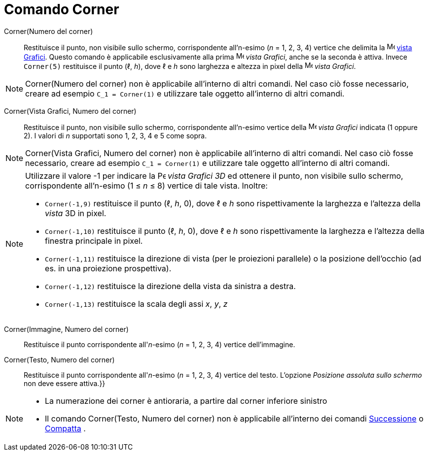 = Comando Corner
:page-en: commands/Corner
ifdef::env-github[:imagesdir: /it/modules/ROOT/assets/images]

Corner(Numero del corner)::
  Restituisce il punto, non visibile sullo schermo, corrispondente all'n-esimo (_n_ = 1, 2, 3, 4) vertice che delimita la
  image:16px-Menu_view_graphics.svg.png[Menu view graphics.svg,width=16,height=16] xref:/Vista_Grafici.adoc[vista
  Grafici]. Questo comando è applicabile esclusivamente alla prima image:16px-Menu_view_graphics.svg.png[Menu view
  graphics.svg,width=16,height=16] _vista Grafici_, anche se la seconda è attiva. Invece `++Corner(5)++` restituisce il
  punto (ℓ, _h_), dove ℓ e _h_ sono larghezza e altezza in pixel della image:16px-Menu_view_graphics.svg.png[Menu view
  graphics.svg,width=16,height=16] _vista Grafici_.

[NOTE]
====

Corner(Numero del corner) non è applicabile all'interno di altri comandi. Nel caso ciò fosse necessario, creare ad
esempio `++C_1 = Corner(1)++` e utilizzare tale oggetto all'interno di altri comandi.

====

Corner(Vista Grafici, Numero del corner)::
  Restituisce il punto, non visibile sullo schermo, corrispondente all'n-esimo vertice della
  image:16px-Menu_view_graphics.svg.png[Menu view graphics.svg,width=16,height=16] _vista Grafici_ indicata (1 oppure
  2). I valori di _n_ supportati sono 1, 2, 3, 4 e 5 come sopra.

[NOTE]
====

Corner(Vista Grafici, Numero del corner) non è applicabile all'interno di altri comandi. Nel caso ciò fosse necessario,
creare ad esempio `++C_1 = Corner(1)++` e utilizzare tale oggetto all'interno di altri comandi.

====

[NOTE]
====

Utilizzare il valore -1 per indicare la image:16px-Perspectives_algebra_3Dgraphics.svg.png[Perspectives algebra
3Dgraphics.svg,width=16,height=16] _vista Grafici 3D_ ed ottenere il punto, non visibile sullo schermo, corrispondente
all'n-esimo (1 ≤ _n_ ≤ 8) vertice di tale vista. Inoltre:

* `++Corner(-1,9)++` restituisce il punto (ℓ, _h_, 0), dove ℓ e _h_ sono rispettivamente la larghezza e l'altezza della
_vista_ 3D in pixel.
* `++Corner(-1,10)++` restituisce il punto (ℓ, _h_, 0), dove ℓ e _h_ sono rispettivamente la larghezza e l'altezza della
finestra principale in pixel.
* `++Corner(-1,11)++` restituisce la direzione di vista (per le proiezioni parallele) o la posizione dell'occhio (ad es.
in una proiezione prospettiva).
* `++Corner(-1,12)++` restituisce la direzione della vista da sinistra a destra.
* `++Corner(-1,13)++` restituisce la scala degli assi _x_, _y_, _z_

====

Corner(Immagine, Numero del corner)::
  Restituisce il punto corrispondente all'_n_-esimo (_n_ = 1, 2, 3, 4) vertice dell'immagine.

Corner(Testo, Numero del corner)::
  Restituisce il punto corrispondente all'_n_-esimo (_n_ = 1, 2, 3, 4) vertice del testo. L'opzione _Posizione assoluta
  sullo schermo_ non deve essere attiva.}}

[NOTE]
====

* La numerazione dei corner è antioraria, a partire dal corner inferiore sinistro
* Il comando Corner(Testo, Numero del corner) non è applicabile all'interno dei comandi
xref:/commands/Successione.adoc[Successione] o xref:/commands/Compatta.adoc[Compatta] .

====
